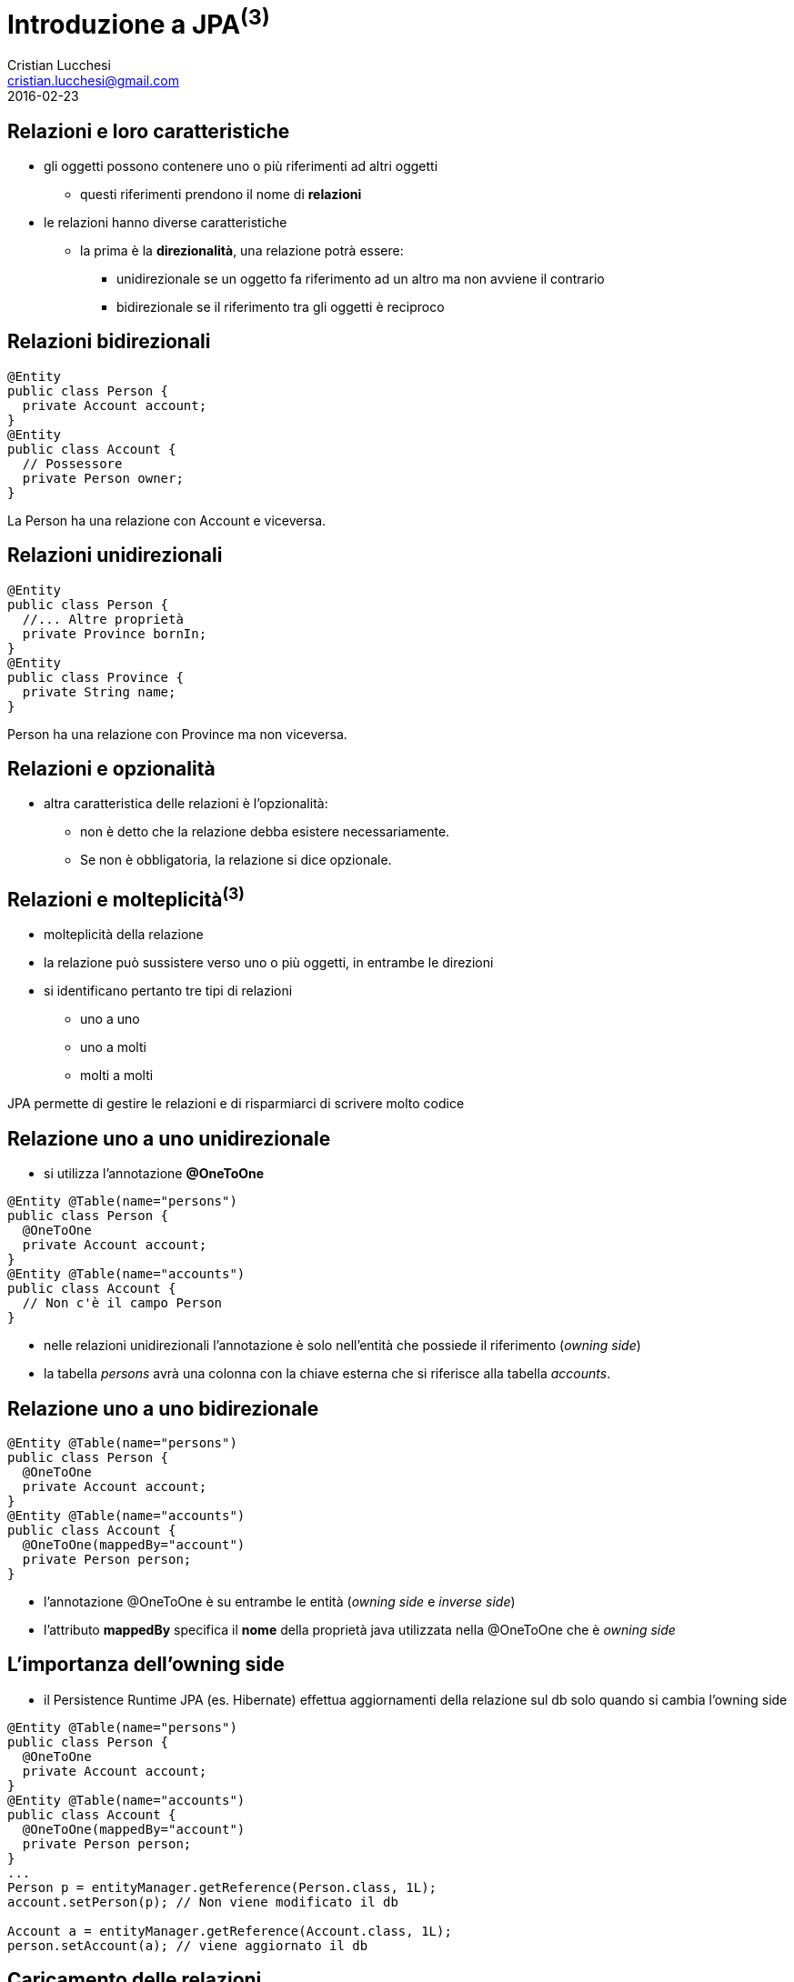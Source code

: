 = Introduzione a JPA^(3)^
Cristian Lucchesi <cristian.lucchesi@gmail.com>
2016-02-23
:source-highlighter: highlightjs
:backend: revealjs
:revealjs_theme: night
:revealjs_slideNumber: true
:sourcedir: ../main/java

== Relazioni e loro caratteristiche

* gli oggetti possono contenere uno o più riferimenti ad altri oggetti
** questi riferimenti prendono il nome di *relazioni*
* le relazioni hanno diverse caratteristiche
** la prima è la *direzionalità*, una relazione potrà essere:
*** unidirezionale se un oggetto fa riferimento ad un altro ma non avviene il contrario
*** bidirezionale se il riferimento tra gli oggetti è reciproco

== Relazioni bidirezionali
[source,java]
----
@Entity
public class Person {
  private Account account;
}
@Entity
public class Account {
  // Possessore
  private Person owner;
}
----

La Person ha una relazione con Account e viceversa.

== Relazioni unidirezionali

[source,java]
----
@Entity
public class Person {
  //... Altre proprietà
  private Province bornIn;
}
@Entity
public class Province {
  private String name;
}
----

Person ha una relazione con Province ma non viceversa.

== Relazioni e opzionalità

** altra caratteristica delle relazioni è l'opzionalità:
*** non è detto che la relazione debba esistere necessariamente.
*** Se non è obbligatoria, la relazione si dice opzionale.

== Relazioni e molteplicità^(3)^

* molteplicità della relazione
* la relazione può sussistere verso uno o più oggetti, in entrambe le direzioni
* si identificano pertanto tre tipi di relazioni
** uno a uno 
** uno a molti
** molti a molti

JPA permette di gestire le relazioni e di risparmiarci di scrivere molto codice

== Relazione uno a uno unidirezionale

* si utilizza l’annotazione *@OneToOne*

[source,java]
----
@Entity @Table(name="persons")
public class Person {
  @OneToOne
  private Account account;
}
@Entity @Table(name="accounts")
public class Account {
  // Non c'è il campo Person
}
----

* nelle relazioni unidirezionali l'annotazione è solo nell’entità che possiede il riferimento (_owning side_)
* la tabella _persons_ avrà una colonna con la chiave esterna che si riferisce alla tabella _accounts_.

== Relazione uno a uno bidirezionale

[source,java]
----
@Entity @Table(name="persons")
public class Person {
  @OneToOne
  private Account account;
}
@Entity @Table(name="accounts")
public class Account {
  @OneToOne(mappedBy="account")
  private Person person;
}
----

* l'annotazione @OneToOne è su entrambe le entità (_owning side_ e _inverse side_)
* l'attributo *mappedBy* specifica il *nome* della proprietà java utilizzata nella @OneToOne che è _owning side_

== L'importanza dell'owning side

* il Persistence Runtime JPA (es. Hibernate) effettua aggiornamenti della relazione sul db solo quando si cambia l'owning side
[source,java]
----
@Entity @Table(name="persons")
public class Person {
  @OneToOne
  private Account account;
}
@Entity @Table(name="accounts")
public class Account {
  @OneToOne(mappedBy="account")
  private Person person;
}
...
Person p = entityManager.getReference(Person.class, 1L);
account.setPerson(p); // Non viene modificato il db

Account a = entityManager.getReference(Account.class, 1L);
person.setAccount(a); // viene aggiornato il db
----

== Caricamento delle relazioni

[source,java]
.Esempio di find
----
Person p = entityManager.find(Person.class, 1L);
----

[source,sql]
.query sql
----
select
    personwith0_.id as id1_3_1_,
    personwith0_.account_id as account_4_3_1_,
    personwith0_.name as name2_3_1_,
    personwith0_.surname as surname3_3_1_,
    account1_.id as id1_2_0_,
    account1_.username as username2_2_0_ 
from
    persons personwith0_ 
left outer join
    accounts account1_ 
       on personwith0_.account_id=account1_.id 
where
    personwith0_.account_id=1
----

Quando si carica un oggetto tramite l'EntityManager questo si occupa di caricare gli oggetti
collegati con le opportune join.

== Annotazione @JoinColumn

* @JoinColumn permette di personalizzare la relazione:
** *name*: (String default il nome della variabile)
*** cambia il nome della colonna sul db
** *insertable*: (boolean default true) 
*** se false la colonna viene omessa nella insert
** *updatable*: (boolean default true) 
*** se false la colonna viene omessa nella update

== Annotazione @JoinColumn^(2)^

* @JoinColumn permette di personalizzare la relazione:
** *nullable* (boolean default true)
*** utilizzata per determinare il tipo di JOIN eseguita da jpa (INNER vs LEFT)
** columnDefinition (String default "")
*** frammento di SQL da utilizzare per la DDL della colonna

== Annotazione @JoinColumn^(3)^

[source,java]
----
@Entity @Table(name="persons")
public class Person {
  @OneToOne
  @JoinColumn(name="account_id", updatable = false)
  private Account account;
}
----

* viene indicato il nome della colonna da utilizzare per le join e che il campo non è aggiornabile

== Relazioni uno a molti

* un'entità può essere associata a più di un oggetto dello stesso tipo
* la relazione viene detta di tipo uno a molti.
* analogamente alle relazioni uno ad uno può essere uni o bidirezionale

In questo caso le annotazioni utilizzate sono:

* *javax.persistence.OneToMany*
* *javax.persistence.ManyToOne*

== Relazioni uno a molti^(2)^

[source,java]
----
@Entity @Table(name = "persons")
public class Person {
  @OneToMany(mappedBy = "owner")
  private List<Car> cars = new ArrayList();
}
@Entity @Table(name = "cars")
public class Car {
  @ManyToOne
  private Person owner;
}
----

* una persona ha molte macchine @OneToMany
* molte macchine hanno lo stesso (uno) proprietario @ManyToOne

== Relazioni uno a molti^(3)^

[source,java]
----
@Entity @Table(name = "orders")
public class Order {
  @Size(min = 1)
  @OneToMany(mappedBy = "order")
  private List<LineItem> lineItems = new ArrayList<>();
}
@Entity @Table(name = "order_line_items")
public class LineItem {
  @NotNull
  @ManyToOne(optional = false)
  private Order order;
}
----

* un ordine ha molte righe di dettaglio (almeno una)
* più righe di dettaglio appartengono allo stesso ordine
* una riga di dettaglio deve appartenere ad un ordine

== Utilizzo delle relazioni

[source,java]
.Esempio Java
----
Order order = entityManager.find(Order.class, 1L);
System.out.println("Ordine " + order);
for (LineItem lineItem : order.getLineItems()) {
  System.out.println(
    String.format("Riga %s. %s: %s euro",
    lineItem.getId(), lineItem.getDescription(),lineItem.getAmount()));
}
----

[source,sql]
.query sql
----
select order0_.id as id1_4_0_ from orders order0_ where order0_.id=1

select lineitems0_.order_id as order_id4_4_0_, lineitems0_.id as id1_1_0_,
  lineitems0_.id as id1_1_1_, lineitems0_.amount as amount2_1_1_,
  lineitems0_.description as descript3_1_1_,
  lineitems0_.order_id as order_id4_1_1_
from LineItem lineitems0_ where lineitems0_.order_id=1
----

* non c'è bisogno di preoccuparsi delle join... ci pensa JPA

== Relazioni uno a molti e owning side

* il possessore della relazione _owning side_ è sempre con @ManyToMany
* l'_inverse side_ è sempre con @OneToMany che è quella con l'attributo mappedBy
* il JPA Engine tiene traccia dei cambiamenti solo sull'owning side
** (come avviene per le relazioni @OneToOne)

[source,java]
----
Order order = entityManager.find(Order.class, 1L);
order.getLineItems().add(lineItem); // Non viene modificato il db

LineItem li = entityManager.find(LineItem.class, 1L);
li.setOrder(order); // viene aggiornato il db
----

== Relazioni molti a molti

* molte entità possono essere associate a molte altre entità dello stesso tipo
* la relazione viene detta di tipo molti a molti
* analogamente alle relazioni _one-to-one e_ e _uno-to-many_ può essere uni o bidirezionale
* l'annotazione utilizzata è *javax.persistence.ManyToMany*
* nelle _many-to-many_ l'_owning_side_ può essere a scelta su uno qualunque dei lati della relazione

== Relazioni molti a molti^(2)^

[source,java]
----
@Entity @Table(name = "persons")
public class Person {
  @ManyToMany(mappedBy = "owners")
  private List<House> houses = new ArrayList();
}
@Entity @Table(name = "houses")
public class House {
  @ManyToMany
  private List<Person> owner = new ArrayList();
}
----

* una persona può avere molte case
* una casa può avere più proprietari

== @JoinTable

* specifica la tabella di mapping dell'associazione.
* è applicata al _owning side_ dell'associazione
* di solito è utilizzata nelle _many-to-many_ e _one-to-many_ unidirezionali
* se non è presente il nome della _join table_ è la concatenazione dei nomi delle tabelle in relazione tra di loro, separati da _ (underscore) e con l'_owning size_ prima

[source,java]
----
@ManyToMany
@JoinTable(name = "persons_houses")  
private List<Person> owner = new ArrayList();
----

== @JoinTable: joinColumns, inverseJoinColumns

[source,java]
----
@ManyToMany
@JoinTable(name = "persons_houses",
   joinColumns=  @JoinColumn(name="house_id"), <1>
   inverseJoinColumns= @JoinColumn(name="person_id") <2>
   )
private List<PersonWithAccount> owners = Lists.newArrayList();
----

<1> colonna del db relativa alla _owning_side_ dlela relazione
<2> colonna del db relativa alla _inverse_side_ della relazione


== Ordine di salvataggio degli oggetti dipendenti

[source,java]
----
//...
entityManager.getTransaction().begin();
Order order = new Order();
LineItem lineItem = new LineItem();
lineItem.setOrder(order);
entityManager.persist(lineItem); <1>
entityManager.persist(order);
entityManager.getTransaction().commit();
----

<1> In questo punto l'order non è ancora salvato (non ha un id associabile in _order_line_items_)

--
WARN: HHH000437: Attempting to save one or more entities that have a non-nullable association with an unsaved transient entity. The unsaved transient entity must be saved in an operation prior to saving these dependent entities.
--

== Cascade e Relazioni

.Table Operazioni in cascata per le Entity

* quando un'operazione è effettuata su un'entity si può scatenare la stessa operazione sulle entità collegate

[cols="1,4", options="header"]
|===
| Cascade Operation | Descrizione

| PERSIST
| quando l'oggetto è _persisted_, anche l'entità collegata è _persisted_

| DETACH
| quando l'oggetto è _detached_, anche l'entità collegata è _detached_

| MERGE
| quando l'oggetto è _merged_, anche l'entità collegata è _merged_

|===

== Cascade e Relazioni

.Table Operazioni in cascata per le Entity^(cont)^

[cols="1,4", options="header"]
|===
| Cascade Operation | Descrizione

| REFRESH
| quando viene effettuta la _refresh_ dell'oggetto anche l'entità collegata viene ricaricata

| REMOVE
| quando viene rimosso l'oggetto anche l'entità collegata viene rimosa

| ALL
| tutte le operazioni sono applicate agli oggetti correlati. Equivalente a cascade={DETACH, MERGE, PERSIST, REFRESH, REMOVE}

|===

== cascade = CascadeType.*

* Valido per tutte le relazioni @OneToOne, @OneToMany, @ManyToOne, ..

[source,java]
----
import javax.persistence.CascadeType;
//...
public class Order {
//...
  @OneToMany(mappedBy = "order", cascade = { CascadeType.PERSIST, CascadeType.REMOVE)
  private List<LineItem> lineItems = new ArrayList<>();
----


== Esempio di CascadeType.Persist

[source,java]
----
public class Order {
  //..
  @OneToMany(mappedBy = "order", cascade = CascadeType.PERSIST)
  private List<LineItem> lineItems = new ArrayList<>();
}

//...
// utilizzo del Cascade
Order order = new Order();
LineItem lineItem = new LineItem();
lineItem.setOrder(order);
order.getLineItems().add(lineItem);
entityManager.persist(order);
----

L'oggetto LineItem viene salvato per effetto del +
cascade = CascadeType.PERSIST


== Esempio di CascadeType.REMOVE

[source,java]
----
public class Order {
  //..
  @OneToMany(mappedBy = "order", cascade = { CascadeType.PERSIST, CascadeType.REMOVE )
  private List<LineItem> lineItems = new ArrayList<>();
}

//...
// utilizzo del Cascade
Order order = entityManager.find(Order.class, 1L);
entityManager.remove(order);
----

[source,sql]
----
Hibernate:
    select * from orders where id = 1
Hibernate:
    select * from order_line_items where order_id = 1
Hibernate: 
    delete from order_line_items where id = 1
Hibernate: 
    delete from orders where id = 1
----


== Orphan Removal

* nelle relazioni _one-to-one_ e _one-to-many_ quando un oggetto viene rimosso da una relazione è probabile che debba essere rimosso
* questi oggetti sono considerati *orphans* e possono essere rimossi automaticamente utilizzando l'attributo _orphanRemoval_
* per esempio se un Order ha molti LineItem ed un LineItem viene rimosso dall'associazione, la LineItem è considerata un _orphan_
* se orphanRemoval è true, la LineItem sarà cancellata quando è rimossa l'associazione dall'ordine

* l'attributo *orphanRemoval* in @OneToMany e @OneToOne accettata true/false ed il default è false


== Esempio di Orphan Removal^(2)^

[source,java]
----
public class Order {
  @OneToMany(mappedBy = "order", orphanRemoval = true)
  public List<LineItems> getLineItems() { ... }
}
// Esempio di utilizzo
Order order = entityManager.getReference(Order.class, 11L)
order.getLineItems().clear(); <1>
----

<1> La lista viene svuotata, gli oggetti LineItem diventano _orphan_ e vengono cancellati

== Quering Entities

JPA fornisce due metodi per interrogare le Entity

* Java Persistence query language (JPQL)
** linguaggio semplice basasto su stringhe e simile a SQL
* Criteria API
** un API Java utlizzata per creare query typesafe

== Java Persistence query language

* JPQL definisce le query per interrogare le Entity ed il loro stato di persistenza
* le query sono portabili ed indipendenti dal data store (db)
* il linguaggio utilizza le Entity e le loro relazioni come modello di astrazione del database
** le operazioni e le espressioni sono basate sul modello astratto
* lo _scope_ delle query comprende le Entity gestite dalla stessa Persistent Unit

[source,sql]
----
SELECT a FROM Article a ORDER BY a.date ASC
----

== Creazione delle Query con JPQL

EntityManager::createQuery permette di creare query dinamiche definite direttamente nella business logic dell'applicazione

[source,java]
----
@PersistenceContext
EntityManager entityManager;

public List<Person> list(int maxResults) {
  return entityManager
      .createQuery(
          "SELECT p FROM Person p", Person.class)
     .setMaxResults(maxResults)          
     .getResultList();
}
----

== Named Parameter

* sono parametri della query prefissati con due punti (:).
* sono sostituiti nella query eseguita tramite il metodo
** `javax.persistence.Query.setParameter(String name, Object value)`

[source,java]
----
@PersistenceContext
EntityManager entityManager;

public List<Person> byName(String firstname) {
  return entityManager
      .createQuery(
          "SELECT p FROM Person p WHERE p.firstname = :firstname",
          Person.class)
     .setParameter("firstname", firstname)
     .getResultList();
}
----

== Positional Parameter

* parametri individuati con il punto interrogativo (?) seguiti da un numero
* sono sostituiti nella query eseguita tramite il metodo
** `javax.persistence.Query.Query.setParameter(integer position, Object value)`

[source,java]
----
@PersistenceContext
EntityManager entityManager;

public List<Person> byName(String firstname) {
  return entityManager
      .createQuery(
          "SELECT p FROM Person p WHERE p.firstname = ?1",
          Person.class)
     .setParameter(1, firstname)
     .getResultList();
}
----

== SELECT statement

* una select query ha sei elementi
** SELECT, FROM, WHERE, GROUP BY, HAVING e ORDER BY
* le clausole SELECT e FROM sono obbligatorie
* WHERE, GROUP BY, HAVING, and ORDER sono opzionali

[source,bnf]
----
QL_statement ::= select_clause from_clause 
  [where_clause][groupby_clause][having_clause][orderby_clause]
----

== SELECT e WHERE

* SELECT definisce il tipo di oggetto o valore restituto
* FROM definisce il contesto della query dichiarando uno o più variabili referenziabili nella parte SELECT e WHERE, può contenere
** il nome astratto di un'entità 
** una collezione riferita in un'entity
** un elemento single-valued di una relazione
* WHERE è un'espressione condizionale che restringe gli oggetti restituiti dalla query

== GROUP BY, HAVING, ORDER BY

* GROUP BY ragrruppa i risutalti della query in accordo ad un insieme di proprietà
* HAVING è utilizzata con la GROUP BY per restringere i risultati in accordo a delle espressioni condizionali
* definisce l'ordinamento dei risultati 

== Basic Example SELECT

[source,java]
----
SELECT p FROM Player p
----

dati restituiti:: tutti i giocatori
descrizione:: la clausola FROM dichiara un variabile identificativa chiamata *p*, omettendo la keyword opzionale *AS*
Player::
è l'abstract schema name dell'entity Player `@Entity class Player {...}`


== Eliminare i duplicati

[source,java]
----
SELECT DISTINCT p FROM Player p
  WHERE p.position = :position AND p.name = :name
----

dati restituti:: i giocatori con una determinata posizione e nome
descrizione::
* position e name sono campi persistenti dell'entità Player.
* nella WHERE si compare il valore dei campi nel db con quelli passati per parametro.
* *DISTINCT" elimina eventuali duplicati


== Navigare le relazioni

* in JPQL un'espressione può attraversare o navigare le entità correlate tra di loro
* questa funzionalità è la differenza principale tra JPQL e SQL
* la nagivazione tra le entità correlate è molto semplificata rispetto all'SQL perché sfrutta la descrizione delle entity e delle sue relazioni

== Simple Query con relazioni

[source]
----
SELECT DISTINCT p
  FROM Player p JOIN p.teams t
----

dati restituiti:: tutti i giocatori che appartengono almeno ad una squadra

descrizione::
* *p* rappresenta l'entità _Player_, *t* l'entità _Team_ correlata a p. 
* *p.teams* naviga da un Player ai suoi Team correlati. 
* il punto (.)  nell'espressione  *p.teams* è l'operatore di navigazione


== Simple Query con relazioni^(2)^

[source]
----
SELECT DISTINCT p
  FROM Player p JOIN p.teams t
----

è equivalente a

[source]
----
SELECT DISTINCT p
  FROM Player p
  WHERE p.team IS NOT EMPTY
----

ed a 

[source]
----
SELECT DISTINCT p
  FROM Player p, IN (p.teams) t
----

== Attraversare le relazioni

[source]
----
SELECT DISTINCT p
  FROM Player p JOIN p.teams
  WHERE t.city = :city
----

dati restituiti:: tutti i giocatori che appartengono ad una squadra di una determinata città

ATTENZIONE: nelle WHERE non si possono navigare le collezioni, non si può scrivere WHERE t.teams.city = :city (illegal expression)

== Navigazione basata su campi correlati

[source]
----
SELECT DISTINCT p
  FROM Player p JOIN p.teams t
  WHERE t.league.sport = :sport
----

* dato che *league* non è una collezione ma relazione *league* può essere seguita per arrivare al campo *sport* collegato

== Altre espressioni condizionali

[source]
.Like Expression
----
SELECT p FROM Player p
  WHERE p.name LIKE 'Mich%'
----

[source]
.Null Expression
----
SELECT t FROM Team t
  WHERE t.league IS NULL
----

[source]
.IS Empty Expression
----
SELECT p FROM Player p
  WHERE p.teams IS EMPTY
----

== Altre espres. condizionali^(2)^

[source]
.BETWEEN Expression
----
SELECT DISTINCT p FROM Player p
  WHERE p.salary BETWEEN :lowerSalary AND :higherSalary
----

[source]
.Operatori di comparazione
----
SELECT DISTINCT p1
  FROM Player p1, Player p2
  WHERE p1.salary > p2.salary AND p2.name = :name
----

== Uguaglianza nelle condizioni

[source,java]
----
public List<Person> havingHouse(House house) {
  return entityManager.createQuery(
      "SELECT p FROM Person JOIN p.houses h"
      + " WHERE h = :house", Person.class)
  .setParameter("house", house)
  .getResultList();
}
----

h = h:house::
Compara gli oggetti di tipo House relazionati a Person con l'oggetto House passato per parametro

Semantica dell'uguaglianza per le Entity::
Due entity dello stesso _abstract schema type_ sono considerate uguali se e solo se le loro chiavi primarie hanno lo stesso valore

== ORDER BY

[source]
----
SELECT o
  FROM Customer c JOIN c.orders o JOIN c.address a
  WHERE a.state = 'CA'
  ORDER BY o.quantity, o.totalcost
----


== GROUP BY e HAVING

[source]
----
SELECT c.status, AVG(o.totalPrice)
  FROM CustomerOrder o JOIN o.customer c
  GROUP BY c.status HAVING c.status IN (1, 2, 3)
----

== ALTRE FUNZIONI JPQL

* Stringhe: CONCAT, LENGTH, SUBSTRING, TRIM, LOWER, UPPER
* Aritmetiche: ABS, MOD, SQRT, SIZE
* Date/Time: CURRENT_DATE, CURRENT_TIME, CURRENT_TIMESTAMP
* Subquery: simili alle subquery SQL
* Case Expressio: CASE TYPE(p) WHEN...
* ....

Full Query Language Syntax::
https://docs.oracle.com/javaee/7/tutorial/persistence-querylanguage005.htm

== UPDATE e DELETE

Gli statemente *Update* e *delete* fornisco operazioni su un insieme di entity.

[source,bnf]
----
update_statement :: = update_clause [where_clause] 
delete_statement :: = delete_clause [where_clause]
----
[source]


== @NamedQuery

* Si possono definire query statiche con nome
** Raccomandate perché le query usufruiscono del sistema di *cache*
[source,java]
----
@NamedQuery(name="ordered",  query="SELECT e FROM BlogEntry e ORDER BY e.date ASC")
public class BlogEntry {
...
----

[source,java]
----
public List<BlogEntry> allEntriesOrdered() {
    return entityManager.createNamedQuery("ordered", BlogEntry.class).getResultList();
}
----

== Criteria API

* sono una alternativa in JPA 2.x per a JPQL
* le query sono dinamiche
* si compongono a partire da oggetti Java standard
** le query sono create in modo typesafe
* il `CriteriaBuidler` si ottiene utilizzando il metodo
`EntityManager::getCriteriaBuilder`

== Esempio di query con Criteria API

[source,java]
----
CriteriaBuilder builder = entityManager.getCriteriaBuilder();
CriteriaQuery<BlogEntry> criteriaQuery = builder.createQuery(BlogEntry.class);
Root<BlogEntry> be = criteriaQuery.from(BlogEntry.class);
ParameterExpression<String> title = builder.parameter(String.Class);
criteriaQuery.select(be).where(builder.equals(be.get("title"), title);

TypedQuery<BlogEntry> typedQuery = entityManager.createQuery(criteriaQuery);
typedQuery.setParameter(parameter, "il mio titolo");
typedQuery.getSingleResult(); // recupera il blogentry con "il mio titolo"
----

== JPQL vs Criteria Query

* Vantaggi JPQL
** le query JPQL sono poche righe, coincise e più leggibili
** gli sviluppatori già familiari con SQL le imparano velocemente
** le JPQL NamedQuery possono essere definite e riutilizzate facilmente

== JPQL vs Criteria Query^(2)^
* Svantaggi JPQL
** JPQL query non sono typesafe
** richiedono un cast quando si leggono i risultati dall'entityManager
** sono sottoposte a problemi di type-casting non intercettabili a compile time
** in caso di refactoring delle Entity non c'è nessun controllo sulle stringhe JPQL utilizzate

== JPQL vs Criteria Query^(3)^

* Vantaggi Criteria Query
** permettono di definire le query a livello applicativo con oggetti riutlizzabili
** hanno migliori performance perché non necessitano il parsing della query (String) ogni volta
** sono typesafe e non richiedono type casting
** sono un API Java e non richiedono di imparare un nuovo linguaggio
** in caso di rifattorizzazione le query sono parzialmente rifattorizzate automaticamente

== JPQL vs Criteria Query^(4)^
* Svantaggi di Criteria Query
** sono più prolisse delle query JPQL
** richiedono la creazione di molti oggetti ed eseguire diversi metodi per sottomettere le query

== Implementazioni JPA

Esistono varie implementazioni JPA che tipicamente sono utilizzati all'interno
di application server:

* Hibernate, in JBoss/RedHat
* EclipseLink, Oracle
* OpenJPA
...
